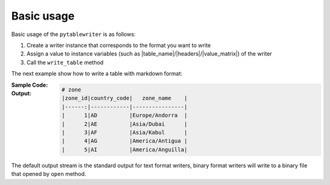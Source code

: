 Basic usage
--------------
Basic usage of the ``pytablewriter`` is as follows:

1. Create a writer instance that corresponds to the format you want to write
2. Assign a value to instance variables (such as |table_name|/|headers|/|value_matrix|) of the writer
3. Call the ``write_table`` method

The next example show how to write a table with markdown format:

:Sample Code:
    .. code-block:: python
        :caption: Write a table

        from pytablewriter import MarkdownTableWriter

        writer = MarkdownTableWriter()
        writer.table_name = "zone"
        writer.headers = ["zone_id", "country_code", "zone_name"]
        writer.value_matrix = [
            ["1", "AD", "Europe/Andorra"],
            ["2", "AE", "Asia/Dubai"],
            ["3", "AF", "Asia/Kabul"],
            ["4", "AG", "America/Antigua"],
            ["5", "AI", "America/Anguilla"],
        ]

        writer.write_table()

:Output:
    .. code-block:: none

        # zone
        |zone_id|country_code|   zone_name    |
        |------:|------------|----------------|
        |      1|AD          |Europe/Andorra  |
        |      2|AE          |Asia/Dubai      |
        |      3|AF          |Asia/Kabul      |
        |      4|AG          |America/Antigua |
        |      5|AI          |America/Anguilla|

The default output stream is the standard output for text format writers, binary format writers will write to a binary file that opened by ``open`` method.
